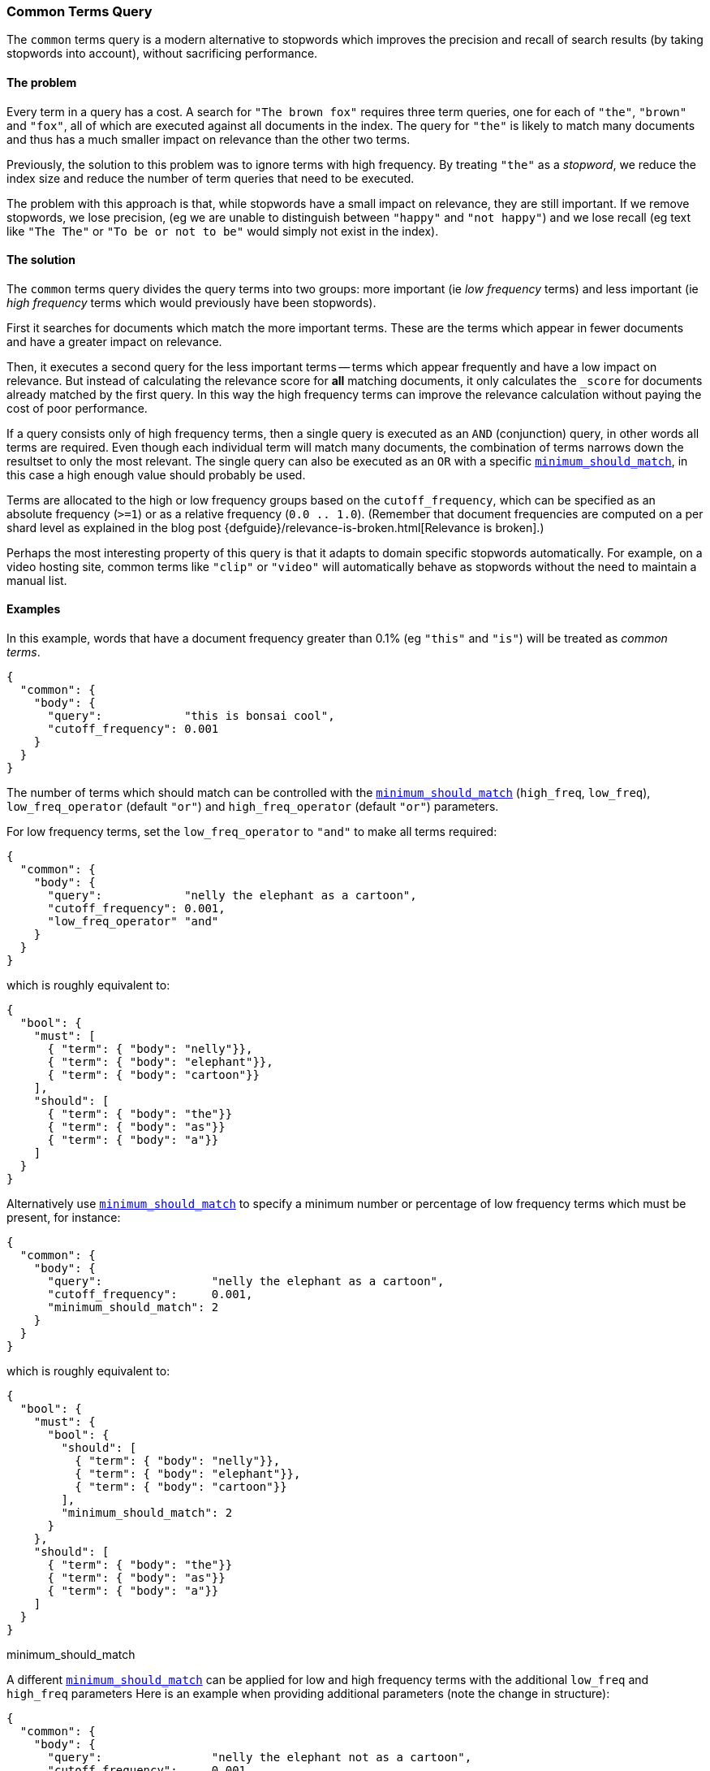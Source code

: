 [[query-dsl-common-terms-query]]
=== Common Terms Query

The `common` terms query is a modern alternative to stopwords which
improves the precision and recall of search results (by taking stopwords
into account), without sacrificing performance.

[float]
==== The problem

Every term in a query has a cost. A search for `"The brown fox"`
requires three term queries, one for each of `"the"`, `"brown"` and
`"fox"`, all of which are executed against all documents in the index.
The query for `"the"` is likely to match many documents and thus has a
much smaller impact on relevance than the other two terms.

Previously, the solution to this problem was to ignore terms with high
frequency. By treating `"the"` as a _stopword_, we reduce the index size
and reduce the number of term queries that need to be executed.

The problem with this approach is that, while stopwords have a small
impact on relevance, they are still important. If we remove stopwords,
we lose precision, (eg we are unable to distinguish between `"happy"`
and `"not happy"`) and we lose recall (eg text like `"The The"` or
`"To be or not to be"` would simply not exist in the index).

[float]
==== The solution

The `common` terms query divides the query terms into two groups: more
important (ie _low frequency_ terms) and less important (ie _high
frequency_ terms which would previously have been stopwords).

First it searches for documents which match the more important terms.
These are the terms which appear in fewer documents and have a greater
impact on relevance.

Then, it executes a second query for the less important terms -- terms
which appear frequently and have a low impact on relevance. But instead
of calculating the relevance score for *all* matching documents, it only
calculates the `_score` for documents already matched by the first
query. In this way the high frequency terms can improve the relevance
calculation without paying the cost of poor performance.

If a query consists only of high frequency terms, then a single query is
executed as an `AND` (conjunction) query, in other words all terms are
required. Even though each individual term will match many documents,
the combination of terms narrows down the resultset to only the most
relevant. The single query can also be executed as an `OR` with a
specific
<<query-dsl-minimum-should-match,`minimum_should_match`>>,
in this case a high enough value should probably be used.

Terms are allocated to the high or low frequency groups based on the
`cutoff_frequency`, which can be specified as an absolute frequency
(`>=1`) or as a relative frequency (`0.0 .. 1.0`). (Remember that document
frequencies are computed on a per shard level as explained in the blog post
{defguide}/relevance-is-broken.html[Relevance is broken].)

Perhaps the most interesting property of this query is that it adapts to
domain specific stopwords automatically. For example, on a video hosting
site, common terms like `"clip"` or `"video"` will automatically behave
as stopwords without the need to maintain a manual list.

[float]
==== Examples

In this example, words that have a document frequency greater than 0.1%
(eg `"this"` and `"is"`) will be treated as _common terms_.

[source,js]
--------------------------------------------------
{
  "common": {
    "body": {
      "query":            "this is bonsai cool",
      "cutoff_frequency": 0.001
    }
  }
}
--------------------------------------------------

The number of terms which should match can be controlled with the
<<query-dsl-minimum-should-match,`minimum_should_match`>>
(`high_freq`, `low_freq`), `low_freq_operator` (default `"or"`) and
`high_freq_operator` (default `"or"`) parameters.

For low frequency terms, set the `low_freq_operator` to `"and"` to make
all terms required:

[source,js]
--------------------------------------------------
{
  "common": {
    "body": {
      "query":            "nelly the elephant as a cartoon",
      "cutoff_frequency": 0.001,
      "low_freq_operator" "and"
    }
  }
}
--------------------------------------------------

which is roughly equivalent to:

[source,js]
--------------------------------------------------
{
  "bool": {
    "must": [
      { "term": { "body": "nelly"}},
      { "term": { "body": "elephant"}},
      { "term": { "body": "cartoon"}}
    ],
    "should": [
      { "term": { "body": "the"}}
      { "term": { "body": "as"}}
      { "term": { "body": "a"}}
    ]
  }
}
--------------------------------------------------

Alternatively use
<<query-dsl-minimum-should-match,`minimum_should_match`>>
to specify a minimum number or percentage of low frequency terms which
must be present, for instance:

[source,js]
--------------------------------------------------
{
  "common": {
    "body": {
      "query":                "nelly the elephant as a cartoon",
      "cutoff_frequency":     0.001,
      "minimum_should_match": 2
    }
  }
}
--------------------------------------------------

which is roughly equivalent to:

[source,js]
--------------------------------------------------
{
  "bool": {
    "must": {
      "bool": {
        "should": [
          { "term": { "body": "nelly"}},
          { "term": { "body": "elephant"}},
          { "term": { "body": "cartoon"}}
        ],
        "minimum_should_match": 2
      }
    },
    "should": [
      { "term": { "body": "the"}}
      { "term": { "body": "as"}}
      { "term": { "body": "a"}}
    ]
  }
}
--------------------------------------------------

minimum_should_match

A different
<<query-dsl-minimum-should-match,`minimum_should_match`>>
can be applied for low and high frequency terms with the additional
`low_freq` and `high_freq` parameters Here is an example when providing
additional parameters (note the change in structure):

[source,js]
--------------------------------------------------
{
  "common": {
    "body": {
      "query":                "nelly the elephant not as a cartoon",
      "cutoff_frequency":     0.001,
      "minimum_should_match": {
          "low_freq" : 2,
          "high_freq" : 3
       }
    }
  }
}
--------------------------------------------------

which is roughly equivalent to:

[source,js]
--------------------------------------------------
{
  "bool": {
    "must": {
      "bool": {
        "should": [
          { "term": { "body": "nelly"}},
          { "term": { "body": "elephant"}},
          { "term": { "body": "cartoon"}}
        ],
        "minimum_should_match": 2
      }
    },
    "should": {
      "bool": {
        "should": [
          { "term": { "body": "the"}},
          { "term": { "body": "not"}},
          { "term": { "body": "as"}},
          { "term": { "body": "a"}}
        ],
        "minimum_should_match": 3
      }
    }
  }
}
--------------------------------------------------

In this case it means the high frequency terms have only an impact on
relevance when there are at least three of them. But the most
interesting use of the
<<query-dsl-minimum-should-match,`minimum_should_match`>>
for high frequency terms is when there are only high frequency terms:

[source,js]
--------------------------------------------------
{
  "common": {
    "body": {
      "query":                "how not to be",
      "cutoff_frequency":     0.001,
      "minimum_should_match": {
          "low_freq" : 2,
          "high_freq" : 3
       }
    }
  }
}
--------------------------------------------------

which is roughly equivalent to:

[source,js]
--------------------------------------------------
{
  "bool": {
    "should": [
      { "term": { "body": "how"}},
      { "term": { "body": "not"}},
      { "term": { "body": "to"}},
      { "term": { "body": "be"}}
    ],
    "minimum_should_match": "3<50%"
  }
}
--------------------------------------------------

The high frequency generated query is then slightly less restrictive
than with an `AND`.

The `common` terms query also supports `boost`, `analyzer` and
`disable_coord` as parameters.
